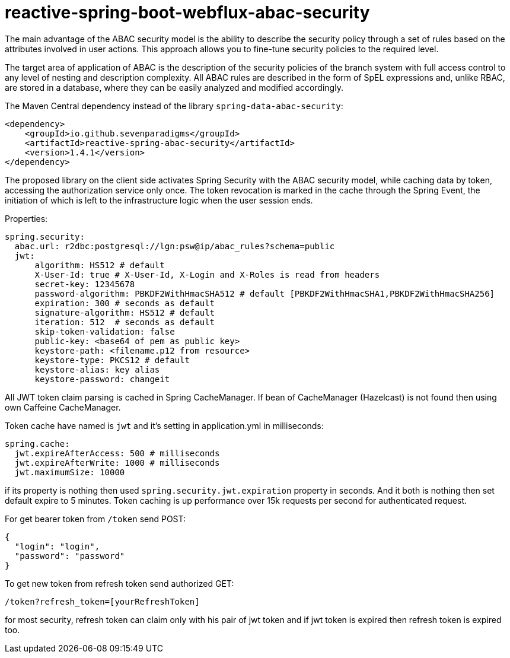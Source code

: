 = reactive-spring-boot-webflux-abac-security

The main advantage of the ABAC security model is the ability to describe the security policy through a set of rules based on the attributes involved in user actions. This approach allows you to fine-tune security policies to the required level.

The target area of application of ABAC is the description of the security policies of the branch system with full access control to any level of nesting and description complexity. All ABAC rules are described in the form of SpEL expressions and, unlike RBAC, are stored in a database, where they can be easily analyzed and modified accordingly.

The Maven Central dependency instead of the library `spring-data-abac-security`:

[source,xml]
----
<dependency>
    <groupId>io.github.sevenparadigms</groupId>
    <artifactId>reactive-spring-abac-security</artifactId>
    <version>1.4.1</version>
</dependency>
----

The proposed library on the client side activates Spring Security with the ABAC security model, while caching data by token, accessing the authorization service only once. The token revocation is marked in the cache through the Spring Event, the initiation of which is left to the infrastructure logic when the user session ends.

Properties:
[source,yaml]
----
spring.security:
  abac.url: r2dbc:postgresql://lgn:psw@ip/abac_rules?schema=public
  jwt:
      algorithm: HS512 # default
      X-User-Id: true # X-User-Id, X-Login and X-Roles is read from headers
      secret-key: 12345678
      password-algorithm: PBKDF2WithHmacSHA512 # default [PBKDF2WithHmacSHA1,PBKDF2WithHmacSHA256]
      expiration: 300 # seconds as default
      signature-algorithm: HS512 # default
      iteration: 512  # seconds as default
      skip-token-validation: false
      public-key: <base64 of pem as public key>
      keystore-path: <filename.p12 from resource>
      keystore-type: PKCS12 # default
      keystore-alias: key alias
      keystore-password: changeit
----

All JWT token claim parsing is cached in Spring CacheManager. If bean of CacheManager (Hazelcast) is not found then using own Caffeine CacheManager.

Token cache have named is `jwt` and it's setting in application.yml in milliseconds:

[source,yaml]
----
spring.cache:
  jwt.expireAfterAccess: 500 # milliseconds
  jwt.expireAfterWrite: 1000 # milliseconds
  jwt.maximumSize: 10000
----

if its property is nothing then used `spring.security.jwt.expiration` property in seconds. And it both is nothing then set default expire to 5 minutes. Token caching is up performance over 15k requests per second for authenticated request.

For get bearer token from `/token` send POST:

[source,json]
----
{
  "login": "login",
  "password": "password"
}
----

To get new token from refresh token send authorized GET:

[source,html]
----
/token?refresh_token=[yourRefreshToken]
----

for most security, refresh token can claim only with his pair of jwt token and if jwt token is expired then refresh token is expired too.
